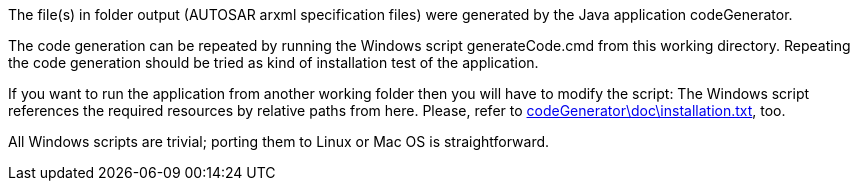 The file(s) in folder output (AUTOSAR arxml specification files) were
generated by the Java application codeGenerator.

The code generation can be repeated by running the Windows script
generateCode.cmd from this working directory. Repeating the code
generation should be tried as kind of installation test of the
application.

If you want to run the application from another working folder then you
will have to modify the script: The Windows script references the required
resources by relative paths from here. Please, refer to
link:../../doc/installation.html[codeGenerator\doc\installation.txt^],
too.

All Windows scripts are trivial; porting them to Linux or Mac OS is
straightforward.

